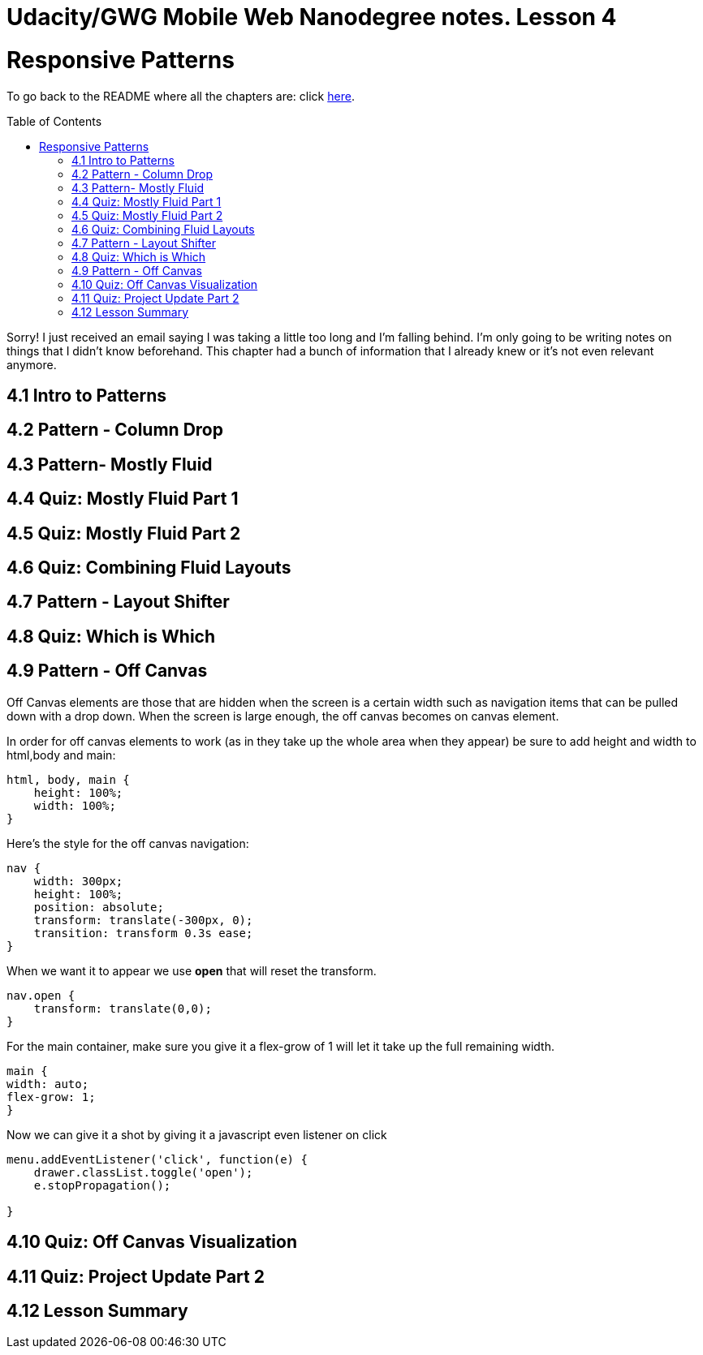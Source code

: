 :library: Asciidoctor
:toc:
:toc-placement!:


= Udacity/GWG Mobile Web Nanodegree notes. Lesson 4

= Responsive Patterns 

To go back to the README where all the chapters are: click link:README.asciidoc[here].


toc::[]


Sorry! I just received an email saying I was taking a little too long and I'm falling behind. 
I'm only going to be writing notes on things that I didn't know beforehand. This chapter 
had a bunch of information that I already knew or it's not even relevant anymore. 


== 4.1 Intro to Patterns 
== 4.2 Pattern - Column Drop
== 4.3 Pattern- Mostly Fluid 
== 4.4 Quiz: Mostly Fluid Part 1 
== 4.5 Quiz: Mostly Fluid Part 2
== 4.6 Quiz: Combining Fluid Layouts 
== 4.7 Pattern - Layout Shifter 
== 4.8 Quiz: Which is Which 
== 4.9 Pattern - Off Canvas 
Off Canvas elements are those that are hidden when the screen is a certain width such as 
navigation items that can be pulled down with a drop down. When the screen is large enough, the 
off canvas becomes on canvas element.

In order for off canvas elements to work (as in they take up the whole area when 
they appear) be sure to add height and width to html,body and main:

----
html, body, main {
    height: 100%;
    width: 100%;
}
----

Here's the style for the off canvas navigation: 

----
nav {
    width: 300px;
    height: 100%;
    position: absolute;
    transform: translate(-300px, 0);
    transition: transform 0.3s ease;
}
----

When we want it to appear we use *open* that will reset the transform. 

----
nav.open {
    transform: translate(0,0);
}
----

For the main container, make sure you give it a flex-grow of 1 will let it 
take up the full remaining width.

----
main {
width: auto;
flex-grow: 1;
}
----

Now we can give it a shot by giving it a javascript even listener on click 

----
menu.addEventListener('click', function(e) {
    drawer.classList.toggle('open');
    e.stopPropagation();

}
----

== 4.10 Quiz: Off Canvas Visualization 
== 4.11 Quiz: Project Update Part 2 
== 4.12 Lesson Summary 